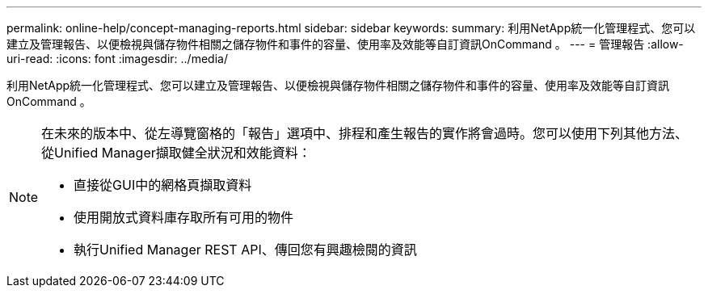 ---
permalink: online-help/concept-managing-reports.html 
sidebar: sidebar 
keywords:  
summary: 利用NetApp統一化管理程式、您可以建立及管理報告、以便檢視與儲存物件相關之儲存物件和事件的容量、使用率及效能等自訂資訊OnCommand 。 
---
= 管理報告
:allow-uri-read: 
:icons: font
:imagesdir: ../media/


[role="lead"]
利用NetApp統一化管理程式、您可以建立及管理報告、以便檢視與儲存物件相關之儲存物件和事件的容量、使用率及效能等自訂資訊OnCommand 。

[NOTE]
====
在未來的版本中、從左導覽窗格的「報告」選項中、排程和產生報告的實作將會過時。您可以使用下列其他方法、從Unified Manager擷取健全狀況和效能資料：

* 直接從GUI中的網格頁擷取資料
* 使用開放式資料庫存取所有可用的物件
* 執行Unified Manager REST API、傳回您有興趣檢閱的資訊


====